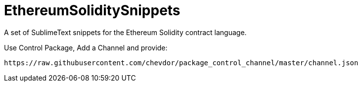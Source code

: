 = EthereumSoliditySnippets

A set of SublimeText snippets for the Ethereum Solidity contract language.

Use +Control Package+, Add a Channel and provide:

	https://raw.githubusercontent.com/chevdor/package_control_channel/master/channel.json